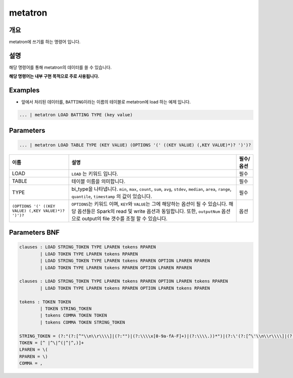 
metatron
====================================================================================================

개요
----------------------------------------------------------------------------------------------------

metatron에 쓰기를 하는 명령어 입니다.

설명
----------------------------------------------------------------------------------------------------

해당 명령어를 통해 metatron의 데이터를 쓸 수 있습니다.

**해당 명령어는 내부 구현 목적으로 주로 사용됩니다.**

Examples
----------------------------------------------------------------------------------------------------


* 앞에서 처리된 데이터를, ``BATTING``\ 이라는 이름의 테이블로 metatron에 load 하는 예제 입니다.

.. code-block:: none

     ... | metatron LOAD BATTING TYPE (key value)

Parameters
----------------------------------------------------------------------------------------------------

.. code-block:: none

   ... | metatron LOAD TABLE TYPE (KEY VALUE) (OPTIONS '(' ((KEY VALUE) (,KEY VALUE)*)? ')')?

.. list-table::
   :header-rows: 1

   * - 이름
     - 설명
     - 필수/옵션
   * - LOAD
     - ``LOAD`` 는 키워드 입니다.
     - 필수
   * - TABLE
     - 테이블 이름을 의미합니다.
     - 필수
   * - TYPE
     - bi_type을 나타냅니다. ``min``\ , ``max``\ , ``count``\ , ``sum``\ , ``avg``\ , ``stdev``\ , ``median``\ , ``area``\ , ``range``\ , ``quantile``\ , ``timestamp`` 의 값이 있습니다.
     - 필수
   * - ``(OPTIONS '(' ((KEY VALUE) (,KEY VALUE)*)? ')')?``
     - ``OPTIONS``\ 는 키워드 이며, ``KEY``\ 와 ``VALUE``\ 는 그에 해당하는 옵션이 될 수 있습니다. 해당 옵션들은 Spark의 read 및 write 옵션과 동일합니다. 또한, ``outputNum`` 옵션으로 output의 file 갯수를 조절 할 수 있습니다.
     - 옵션


Parameters BNF
----------------------------------------------------------------------------------------------------

.. code-block:: none

   clauses : LOAD STRING_TOKEN TYPE LPAREN tokens RPAREN
           | LOAD TOKEN TYPE LPAREN tokens RPAREN
           | LOAD STRING_TOKEN TYPE LPAREN tokens RPAREN OPTION LPAREN RPAREN
           | LOAD TOKEN TYPE LPAREN tokens RPAREN OPTION LPAREN RPAREN

   clauses : LOAD STRING_TOKEN TYPE LPAREN tokens RPAREN OPTION LPAREN tokens RPAREN
           | LOAD TOKEN TYPE LPAREN tokens RPAREN OPTION LPAREN tokens RPAREN

   tokens : TOKEN TOKEN
           | TOKEN STRING_TOKEN
           | tokens COMMA TOKEN TOKEN
           | tokens COMMA TOKEN STRING_TOKEN

   STRING_TOKEN = (?:"(?:[^"\\n\\r\\\\]|(?:"")|(?:\\\\x[0-9a-fA-F]+)|(?:\\\\.))*")|(?:\'(?:[^\'\\n\\r\\\\]|(?:\'\')|(?:\\\\x[0-9a-fA-F]+)|(?:\\\\.))*\')
   TOKEN = [^ |^\|^(|^|^,)]+
   LPAREN = \(
   RPAREN = \)
   COMMA = ,
